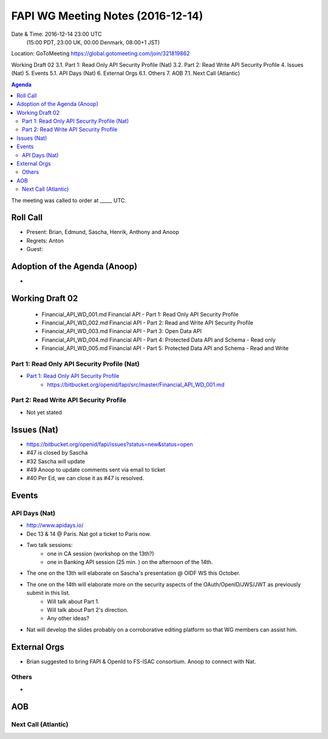 ============================================
FAPI WG Meeting Notes (2016-12-14)
============================================
Date & Time: 2016-12-14 23:00 UTC
    (15:00 PDT, 23:00 UK, 00:00 Denmark, 08:00+1 JST)
Location: GoToMeeting https://global.gotomeeting.com/join/321819862

.. sectnum::
   :suffix: .

 Roll Call
  Adoption of the Agenda (Anoop)
Working Draft 02
3.1.   Part 1: Read Only API Security Profile (Nat)
3.2.   Part 2: Read Write API Security Profile
4.   Issues (Nat)
5.   Events
5.1.   API Days (Nat)
6.   External Orgs
6.1.   Others
7.   AOB
7.1.   Next Call (Atlantic)




.. contents:: Agenda

The meeting was called to order at _____ UTC. 

Roll Call
=============
* Present: Brian, Edmund, Sascha, Henrik, Anthony and Anoop
* Regrets: Anton
* Guest:  

Adoption of the Agenda (Anoop)
===============================
* 

Working Draft 02
===================

    * Financial_API_WD_001.md Financial API - Part 1: Read Only API Security Profile
    * Financial_API_WD_002.md Financial API - Part 2: Read and Write API Security Profile
    * Financial_API_WD_003.md Financial API - Part 3: Open Data API
    * Financial_API_WD_004.md Financial API - Part 4: Protected Data API and Schema - Read only
    * Financial_API_WD_005.md Financial API - Part 5: Protected Data API and Schema - Read and Write

Part 1: Read Only API Security Profile (Nat)
------------------------------------------------------------
* `Part 1: Read Only API Security Profile <https://bitbucket.org/openid/fapi/src/master/Financial_API_WD_001.md>`_
    * https://bitbucket.org/openid/fapi/src/master/Financial_API_WD_001.md 

Part 2: Read Write API Security Profile 
------------------------------------------------------
* Not yet stated 

Issues (Nat)
=========================

* https://bitbucket.org/openid/fapi/issues?status=new&status=open

* #47 is closed by Sascha 
* #32 Sascha will update
* #49 Anoop to update comments sent via email to ticket
* #40 Per Ed, we can close it as #47 is resolved.

Events
=============

API Days (Nat)
-------------------
* http://www.apidays.io/
* Dec 13 & 14 @ Paris. Nat got a ticket to Paris now. 
* Two talk sessions: 
    * one in CA session (workshop on the 13th?)
    * one in Banking API session (25 min. ) on the afternoon of the 14th. 
* The one on the 13th will elaborate on Sascha's presentation @ OIDF WS this October. 
* The one on the 14th will elaborate more on the security aspects of the OAuth/OpenID/JWS/JWT as previously submit in this list. 
    * Will talk about Part 1. 
    * Will talk about Part 2's direction. 
    * Any other ideas? 
* Nat will develop the slides probably on a corroborative editing platform so that WG members can assist him. 



External Orgs
==================
* Brian suggested to bring FAPI & OpenId to FS-ISAC consortium. Anoop to connect with Nat.
Others
---------
* 

AOB
========


Next Call (Atlantic)
--------------------------


